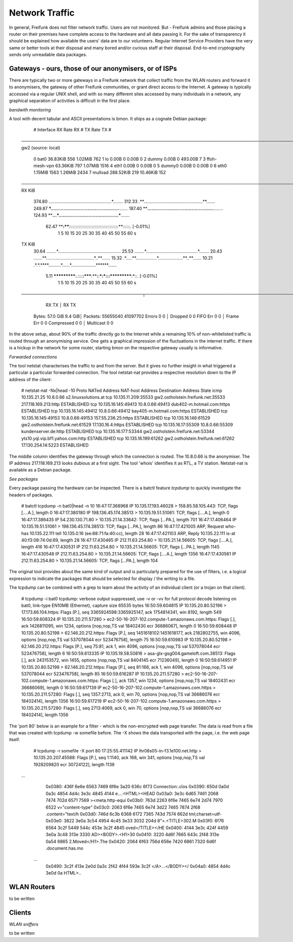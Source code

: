 Network Traffic
===============

In general, Freifunk does not filter network traffic. Users are not monitored.
But - Freifunk admins and those placing a router on
their premises have complete access to the hardware and all data passing
it. For the sake of transparency it should be explained how available the
users' data are to our volunteers.
Regular Internet Service Providers have the very same or better tools at their
disposal and many bored and/or curious staff at their disposal. End-to-end
cryptography sends only unreadable data packages.


Gateways - ours, those of our anonymisers, or of ISPs
-----------------------------------------------------

There are typically two or more gateways in a Freifunk network that collect traffic
from the WLAN routers and forward it to anonymisers, the gateway of other Freifunk communities, or
grant direct access to the Internet. A gateway is typically accessed via a regular
UNIX shell, and with so many different sites accessed by many individuals in
a network, any graphical separation of activities is difficult in the first place. 

*bandwith monitoring*

A tool with decent tabular and ASCII presentations is bmon. It ships as a cognate Debian
package:

        #   Interface                RX Rate         RX #     TX Rate         TX #
      ───────────────────────────────────────────────────────────────────────────────────────────────────────────────────────────────────────────────────────────────────────────────────────────────
      gw2 (source: local)
        0   bat0                      36.83KiB        556       1.02MiB        762
        1   lo                         0.00B            0       0.00B            0
        2   dummy                      0.00B            0     493.00B            7
        3   ffoh-mesh-vpn             63.36KiB        797       1.07MiB       1516
        4   eth1                       0.00B            0       0.00B            0
        5   dummy0                     0.00B            0       0.00B            0
        6   eth0                       1.15MiB       1563       1.26MiB       2434
        7   mullvad                  288.52KiB        219      10.46KiB        152
      
      ───────────────────────────────────────────────────────────────────────────────────────────────────────────────────────────────────────────────────────────────────────────────────────────────
      RX    KiB
         374.80 ...................................................*........
         312.33 .**................................................**.......
         249.87 ***................................................**.......
         187.40 ****...............................................**.......
         124.93 ****...*..........................................***.......
          62.47 ****:****::::::::::::::::::::::::::::::::::::::*::***::::::. [-0.01%]
                1   5   10   15   20   25   30   35   40   45   50   55   60 s
      TX    KiB
          30.64 ........*...................................................
          25.53 ........*..........................................*........
          20.43 .......**.......................................*..**.......
          15.32 .*.....**.................*....................**..**.......
          10.21 .*.*.****..........*......*....................******.......
           5.11 *************:.::::**:*****:****:**:***:*:::***********:*::. [-0.01%]
                1   5   10   15   20   25   30   35   40   45   50   55   60 s
      ────────────────────────────────────────┬──────────────────────────────────────────────────────────────────────────────────────────────────────────────────────────────────────────────────────
                            RX          TX    │                        RX          TX
       Bytes:             57.0 GiB     9.4 GiB│   Packets:       55655040    41097702
       Errors                0           0    │   Dropped               0           0
       FIFO Err              0           0    │   Frame Err             0           0
       Compressed            0           0    │   Multicast             0           0


In the above setup, about 90% of the traffic directly go to the Internet while a
remaining 10% of non-whitelisted traffic is routed through an anonymising service.
One gets a graphical impression of the fluctuations in the internet traffic. If
there is a hickup in the network for some router, starting bmon on the respective
gateway usually is informative.

*Forwarded connections*

The tool netstat characterises the traffic to and from the server.  But it gives no
further insight in what triggered a particular a particular forwarded connection.
The tool netstat-nat provides a respective resolution down to the IP address of the
client:

  # netstat-nat -Nx|head -10
  Proto NATed Address                            NAT-host Address                         Destination Address                      State
  icmp  10.135.21.25                             10.8.0.66                                s2.linuxsolutions.at
  tcp   10.135.11.209:35533                      gw2.ostholstein.freifunk.net:35533       217.118.169.213:http                     ESTABLISHED
  tcp   10.135.16.145:49413                      10.8.0.66:49413                          dub402-m.hotmail.com:https               ESTABLISHED
  tcp   10.135.16.145:49412                      10.8.0.66:49412                          bay405-m.hotmail.com:https               ESTABLISHED
  tcp   10.135.16.145:49153                      10.8.0.66:49153                          157.55.236.25:https                      ESTABLISHED
  tcp   10.135.16.146:61529                      gw2.ostholstein.freifunk.net:61529       17.130.16.4:https                        ESTABLISHED
  tcp   10.135.16.17:55309                       10.8.0.66:55309                          kundenserver.de:http                     ESTABLISHED
  tcp   10.135.16.177:53344                      gw2.ostholstein.freifunk.net:53344       yts10.yql.vip.bf1.yahoo.com:http         ESTABLISHED
  tcp   10.135.16.199:61262                      gw2.ostholstein.freifunk.net:61262       17.130.254.14:5223                       ESTABLISHED

The middle column identifies the gateway through which the connection is routed. The 10.8.0.66 is the anonymiser. 
The IP address 217.118.169.213 looks dubious at a first sight. The tool 'whois' identifies it as RTL, a TV station.  Netstat-nat
is available as a Debian package.

*See packages*

Every package passing the hardware can be inspected.  There is a batctl feature *tcpdump* to quickly
investigate the headers of packages.

  # batctl tcpdump -n bat0|head -n 10
  16:47:17.368968 IP 10.135.17.193.46028 > 158.85.58.105.443: TCP, flags [....A.], length 0
  16:47:17.380180 IP 198.136.45.174.38513 > 10.135.19.51.51061: TCP, flags [....A.], length 0
  16:47:17.386435 IP 54.230.130.71.80 > 10.135.21.14.33642: TCP, flags [...PA.], length 701
  16:47:17.406464 IP 10.135.19.51.51061 > 198.136.45.174.38513: TCP, flags [...PA.], length 86
  16:47:17.421005 ARP, Request who-has 10.135.22.111 tell 10.135.0.16 (ee:88:71:fa:40:cc), length 28
  16:47:17.421103 ARP, Reply 10.135.22.111 is-at 40:f3:08:74:0d:69, length 28
  16:47:17.430465 IP 212.11.63.254.80 > 10.135.21.14.56605: TCP, flags [....A.], length 416
  16:47:17.430531 IP 212.11.63.254.80 > 10.135.21.14.56605: TCP, flags [...PA.], length 1145
  16:47:17.430548 IP 212.11.63.254.80 > 10.135.21.14.56605: TCP, flags [....A.], length 1356
  16:47:17.430561 IP 212.11.63.254.80 > 10.135.21.14.56605: TCP, flags [...PA.], length 104

The original tool provides about the same kind of output and is particularly prepared for the
use of filters, i.e. a logical expression to indicate the packages that should be selected for
display / the writing to a file.

The tcpdump can be combined with a grep to learn about the activity of an individual
client (or a trojan on that client).

  # tcpdump -i bat0 
  tcpdump: verbose output suppressed, use -v or -vv for full protocol decode
  listening on bat0, link-type EN10MB (Ethernet), capture size 65535 bytes
  16:50:59.604815 IP 10.135.20.80.52196 > 17.173.66.104.https: Flags [P.], seq 3365924598:3365925147, ack 1754814341, win 8192, length 549
  16:50:59.608324 IP 10.135.20.211.57280 > ec2-50-16-207-102.compute-1.amazonaws.com.https: Flags [.], ack 1426811095, win 1234, options [nop,nop,TS val 18402430 ecr 36686067], length 0
  16:50:59.608448 IP 10.135.20.80.52198 > 62.146.20.212.https: Flags [P.], seq 1451618102:1451618177, ack 2182802755, win 4096, options [nop,nop,TS val 537078044 ecr 523476758], length 75
  16:50:59.610983 IP 10.135.20.80.52198 > 62.146.20.212.https: Flags [P.], seq 75:81, ack 1, win 4096, options [nop,nop,TS val 537078044 ecr 523476758], length 6
  16:50:59.613335 IP 10.135.19.58.50816 > asa-glx-gsg004.gameloft.com.38513: Flags [.], ack 243153572, win 1455, options [nop,nop,TS val 8404145 ecr 71236049], length 0
  16:50:59.614951 IP 10.135.20.80.52198 > 62.146.20.212.https: Flags [P.], seq 81:166, ack 1, win 4096, options [nop,nop,TS val 537078044 ecr 523476758], length 85
  16:50:59.616287 IP 10.135.20.211.57280 > ec2-50-16-207-102.compute-1.amazonaws.com.https: Flags [.], ack 1357, win 1234, options [nop,nop,TS val 18402431 ecr 36686069], length 0
  16:50:59.617139 IP ec2-50-16-207-102.compute-1.amazonaws.com.https > 10.135.20.211.57280: Flags [.], seq 1357:2713, ack 0, win 70, options [nop,nop,TS val 36686076 ecr 18402414], length 1356
  16:50:59.617219 IP ec2-50-16-207-102.compute-1.amazonaws.com.https > 10.135.20.211.57280: Flags [.], seq 2713:4069, ack 0, win 70, options [nop,nop,TS val 36686076 ecr 18402414], length 1356

The 'port 80' below is an example for a filter - which is the non-encrypted web page transfer.
The data is read from a file that was created with tcpdump -w somefile before. The -X shows 
the data transported with the page, i.e. the web page itself.

    # tcpdump -r somefile -X port 80
    17:25:55.411142 IP lhr08s05-in-f3.1e100.net.http > 10.135.20.207.45588: Flags [P.], seq 1:1140, ack 168, win 341, options [nop,nop,TS val 1928209820 ecr 30724122], length 1139
   ...
            0x0380:  436f 6e6e 6563 7469 6f6e 3a20 636c 6f73  Connection:.clos
            0x0390:  650d 0a0d 0a3c 4854 4d4c 3e3c 4845 4144  e....<HTML><HEAD
            0x03a0:  3e3c 6d65 7461 2068 7474 702d 6571 7569  ><meta.http-equi
            0x03b0:  763d 2263 6f6e 7465 6e74 2d74 7970 6522  v="content-type"
            0x03c0:  2063 6f6e 7465 6e74 3d22 7465 7874 2f68  .content="text/h
            0x03d0:  746d 6c3b 6368 6172 7365 743d 7574 662d  tml;charset=utf-
            0x03e0:  3822 3e0a 3c54 4954 4c45 3e33 3032 204d  8">.<TITLE>302.M
            0x03f0:  6f76 6564 3c2f 5449 544c 453e 3c2f 4845  oved</TITLE></HE
            0x0400:  4144 3e3c 424f 4459 3e0a 3c48 313e 3330  AD><BODY>.<H1>30
            0x0410:  3220 4d6f 7665 643c 2f48 313e 0a54 6865  2.Moved</H1>.The
            0x0420:  2064 6f63 756d 656e 7420 6861 7320 6d6f  .document.has.mo
    ...
            0x0490:  3c2f 413e 2e0d 0a3c 2f42 4f44 593e 3c2f  </A>...</BODY></
            0x04a0:  4854 4d4c 3e0d 0a                        HTML>..


WLAN Routers 
------------

to be written

Clients
-------

*WLAN sniffers*

to be written
